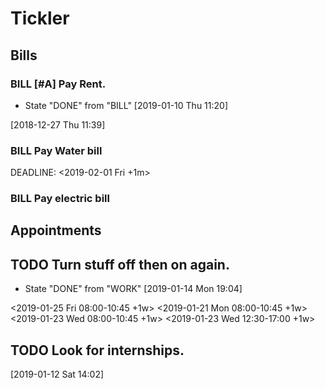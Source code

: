 * Tickler
** Bills
*** BILL [#A] Pay Rent.
   DEADLINE: <2019-02-01 Fri +1m>
   :PROPERTIES:
   :LAST_REPEAT: [2019-01-10 Thu 11:20]
   :END:
   - State "DONE"       from "BILL"       [2019-01-10 Thu 11:20]
  [2018-12-27 Thu 11:39]
*** BILL Pay Water bill 
  DEADLINE: <2019-02-01 Fri +1m> 
*** BILL Pay electric bill
   DEADLINE: <2019-01-17 Thu +1m>
     
** Appointments
** TODO Turn stuff off then on again.
   :PROPERTIES:
   :LAST_REPEAT: [2019-01-14 Mon 19:04]
   :END:
   - State "DONE"       from "WORK"       [2019-01-14 Mon 19:04]
   <2019-01-25 Fri 08:00-10:45 +1w>
   <2019-01-21 Mon 08:00-10:45 +1w>
   <2019-01-23 Wed 08:00-10:45 +1w>
   <2019-01-23 Wed 12:30-17:00 +1w>
** TODO Look for internships.
  [2019-01-12 Sat 14:02]
